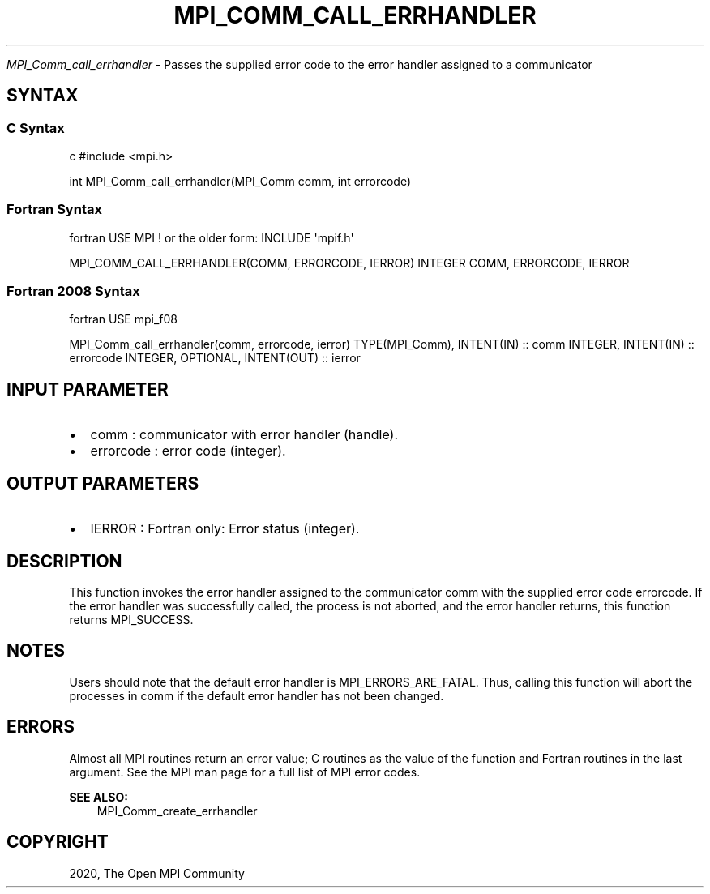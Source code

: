 .\" Man page generated from reStructuredText.
.
.TH "MPI_COMM_CALL_ERRHANDLER" "3" "Feb 20, 2022" "" "Open MPI"
.
.nr rst2man-indent-level 0
.
.de1 rstReportMargin
\\$1 \\n[an-margin]
level \\n[rst2man-indent-level]
level margin: \\n[rst2man-indent\\n[rst2man-indent-level]]
-
\\n[rst2man-indent0]
\\n[rst2man-indent1]
\\n[rst2man-indent2]
..
.de1 INDENT
.\" .rstReportMargin pre:
. RS \\$1
. nr rst2man-indent\\n[rst2man-indent-level] \\n[an-margin]
. nr rst2man-indent-level +1
.\" .rstReportMargin post:
..
.de UNINDENT
. RE
.\" indent \\n[an-margin]
.\" old: \\n[rst2man-indent\\n[rst2man-indent-level]]
.nr rst2man-indent-level -1
.\" new: \\n[rst2man-indent\\n[rst2man-indent-level]]
.in \\n[rst2man-indent\\n[rst2man-indent-level]]u
..
.sp
\fI\%MPI_Comm_call_errhandler\fP \- Passes the supplied error code to the error
handler assigned to a communicator
.SH SYNTAX
.SS C Syntax
.sp
c #include <mpi.h>
.sp
int MPI_Comm_call_errhandler(MPI_Comm comm, int errorcode)
.SS Fortran Syntax
.sp
fortran USE MPI ! or the older form: INCLUDE \(aqmpif.h\(aq
.sp
MPI_COMM_CALL_ERRHANDLER(COMM, ERRORCODE, IERROR) INTEGER COMM,
ERRORCODE, IERROR
.SS Fortran 2008 Syntax
.sp
fortran USE mpi_f08
.sp
MPI_Comm_call_errhandler(comm, errorcode, ierror) TYPE(MPI_Comm),
INTENT(IN) :: comm INTEGER, INTENT(IN) :: errorcode INTEGER, OPTIONAL,
INTENT(OUT) :: ierror
.SH INPUT PARAMETER
.INDENT 0.0
.IP \(bu 2
comm : communicator with error handler (handle).
.IP \(bu 2
errorcode : error code (integer).
.UNINDENT
.SH OUTPUT PARAMETERS
.INDENT 0.0
.IP \(bu 2
IERROR : Fortran only: Error status (integer).
.UNINDENT
.SH DESCRIPTION
.sp
This function invokes the error handler assigned to the communicator
comm with the supplied error code errorcode. If the error handler was
successfully called, the process is not aborted, and the error handler
returns, this function returns MPI_SUCCESS.
.SH NOTES
.sp
Users should note that the default error handler is
MPI_ERRORS_ARE_FATAL. Thus, calling this function will abort the
processes in comm if the default error handler has not been changed.
.SH ERRORS
.sp
Almost all MPI routines return an error value; C routines as the value
of the function and Fortran routines in the last argument. See the MPI
man page for a full list of MPI error codes.
.sp
\fBSEE ALSO:\fP
.INDENT 0.0
.INDENT 3.5
MPI_Comm_create_errhandler
.UNINDENT
.UNINDENT
.SH COPYRIGHT
2020, The Open MPI Community
.\" Generated by docutils manpage writer.
.
